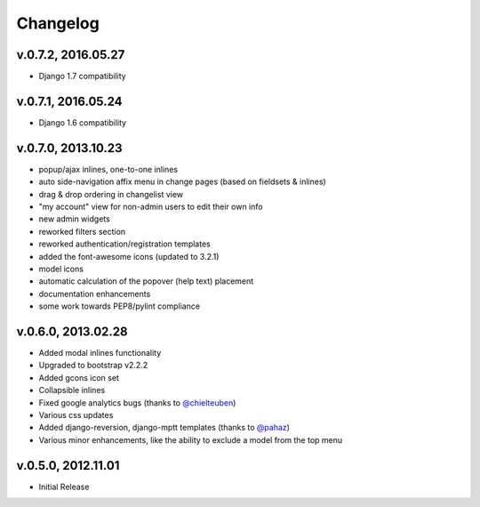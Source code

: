 .. _changelog:

Changelog
+++++++++

v.0.7.2, 2016.05.27
---------------------

* Django 1.7 compatibility

v.0.7.1, 2016.05.24
---------------------

* Django 1.6 compatibility

v.0.7.0, 2013.10.23
---------------------

* popup/ajax inlines, one-to-one inlines
* auto side-navigation affix menu in change pages (based on fieldsets & inlines)
* drag & drop ordering in changelist view
* "my account" view for non-admin users to edit their own info
* new admin widgets
* reworked filters section
* reworked authentication/registration templates
* added the font-awesome icons (updated to 3.2.1)
* model icons
* automatic calculation of the popover (help text) placement
* documentation enhancements
* some work towards PEP8/pylint compliance

v.0.6.0, 2013.02.28
-------------------

* Added modal inlines functionality
* Upgraded to bootstrap v2.2.2
* Added gcons icon set
* Collapsible inlines
* Fixed google analytics bugs (thanks to `@chielteuben <https://github.com/chielteuben>`_)
* Various css updates
* Added django-reversion, django-mptt templates (thanks to `@pahaz <https://github.com/pahaz>`_)
* Various minor enhancements, like the ability to exclude a model from the top menu

v.0.5.0, 2012.11.01
-------------------

* Initial Release
